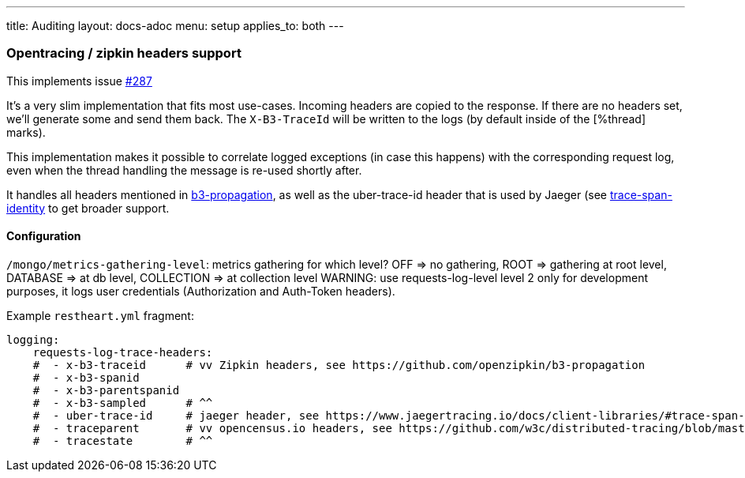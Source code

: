 ---
title: Auditing
layout: docs-adoc
menu: setup
applies_to: both
---

=== Opentracing / zipkin headers support

This implements issue link:https://github.com/SoftInstigate/restheart/issues/287[#287]

It's a very slim implementation that fits most use-cases. Incoming headers are copied to the response. If there are no headers set, we'll generate some and send them back. The `X-B3-TraceId` will be written to the logs (by default inside of the [%thread] marks).

This implementation makes it possible to correlate logged exceptions (in case this happens) with the corresponding request log, even when the thread handling the message is re-used shortly after.

It handles all headers mentioned in link:https://github.com/openzipkin/b3-propagation[b3-propagation], as well as the uber-trace-id header that is used by Jaeger (see link:https://www.jaegertracing.io/docs/client-libraries/#trace-span-identity[trace-span-identity] to get broader support.

==== Configuration

`/mongo/metrics-gathering-level`: metrics gathering for which level? OFF => no gathering, ROOT => gathering at root level, DATABASE => at db level, COLLECTION => at collection level
WARNING: use requests-log-level level 2 only for development purposes, it logs user credentials (Authorization and Auth-Token headers).

Example `restheart.yml` fragment:

[source,yml]
----
logging:
    requests-log-trace-headers:
    #  - x-b3-traceid      # vv Zipkin headers, see https://github.com/openzipkin/b3-propagation
    #  - x-b3-spanid
    #  - x-b3-parentspanid
    #  - x-b3-sampled      # ^^
    #  - uber-trace-id     # jaeger header, see https://www.jaegertracing.io/docs/client-libraries/#trace-span-identity
    #  - traceparent       # vv opencensus.io headers, see https://github.com/w3c/distributed-tracing/blob/master/trace_context/HTTP_HEADER_FORMAT.md
    #  - tracestate        # ^^
----

